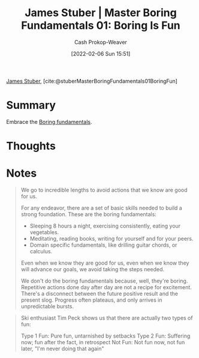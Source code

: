 :PROPERTIES:
:ROAM_REFS: [cite:@stuberMasterBoringFundamentals01BoringFun]
:ID:       3baf57be-df25-429e-9bd6-5654d2fea9cf
:DIR:      /usr/local/google/home/cashweaver/proj/roam/attachments/3baf57be-df25-429e-9bd6-5654d2fea9cf
:LAST_MODIFIED: [2023-09-05 Tue 20:15]
:END:
#+title: James Stuber | Master Boring Fundamentals 01: Boring Is Fun
#+hugo_custom_front_matter: :slug "3baf57be-df25-429e-9bd6-5654d2fea9cf"
#+author: Cash Prokop-Weaver
#+date: [2022-02-06 Sun 15:51]
#+filetags: :reference:
 
[[id:014faa45-9f1d-4203-a935-e317eecf92fe][James Stuber]], [cite:@stuberMasterBoringFundamentals01BoringFun]

* Summary
Embrace the [[id:650501e5-3253-46a2-8795-cf09c86edf16][Boring fundamentals]].
* Thoughts
* Notes

#+begin_quote
We go to incredible lengths to avoid actions that we know are good for us.

For any endeavor, there are a set of basic skills needed to build a strong foundation. These are the boring fundamentals:

- Sleeping 8 hours a night, exercising consistently, eating your vegetables.
- Meditating, reading books, writing for yourself and for your peers.
- Domain specific fundamentals, like drilling guitar chords, or calculus.

Even when we know they are good for us, even when we know they will advance our goals, we avoid taking the steps needed.

We don't do the boring fundamentals because, well, they're boring. Repetitive actions done day after day are not a recipe for excitement. There's a disconnect between the future positive result and the present slog. Progress often plateaus, and only arrives in unpredictable bursts.
#+end_quote

#+begin_quote
Ski enthusiast Tim Peck shows us that there are actually two types of fun:

Type 1 Fun: Pure fun, untarnished by setbacks
Type 2 Fun: Suffering now; fun after the fact, in retrospect
Not Fun: Not fun now, not fun later, "I'm never doing that again"
#+end_quote

* Flashcards :noexport:
:PROPERTIES:
:ANKI_DECK: Default
:END:
#+print_bibliography: